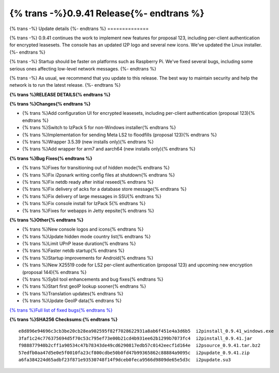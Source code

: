 ===========================================
{% trans -%}0.9.41 Release{%- endtrans %}
===========================================

.. meta::
   :author: zzz
   :date: 2019-07-02
   :category: release
   :excerpt: {% trans %}0.9.41 with bug fixes{% endtrans %}

{% trans -%}
Update details
{%- endtrans %}
==============

{% trans -%}
0.9.41 continues the work to implement new features for proposal 123,
including per-client authentication for encrypted leasesets.
The console has an updated I2P logo and several new icons.
We've updated the Linux installer.
{%- endtrans %}

{% trans -%}
Startup should be faster on platforms such as Raspberry Pi.
We've fixed several bugs, including some serious ones affecting low-level network messages.
{%- endtrans %}

{% trans -%}
As usual, we recommend that you update to this release. The best way to
maintain security and help the network is to run the latest release.
{%- endtrans %}


**{% trans %}RELEASE DETAILS{% endtrans %}**

**{% trans %}Changes{% endtrans %}**

- {% trans %}Add configuration UI for encrypted leasesets, including per-client authentication (proposal 123){% endtrans %}
- {% trans %}Switch to IzPack 5 for non-Windows installer{% endtrans %}
- {% trans %}Implementation for sending Meta LS2 to floodfills (proposal 123){% endtrans %}
- {% trans %}Wrapper 3.5.39 (new installs only){% endtrans %}
- {% trans %}Add wrapper for arm7 and aarch64 (new installs only){% endtrans %}


**{% trans %}Bug Fixes{% endtrans %}**

- {% trans %}Fixes for transitioning out of hidden mode{% endtrans %}
- {% trans %}Fix i2psnark writing config files at shutdown{% endtrans %}
- {% trans %}Fix netdb ready after initial reseed{% endtrans %}
- {% trans %}Fix delivery of acks for a database store message{% endtrans %}
- {% trans %}Fix delivery of large messages in SSU{% endtrans %}
- {% trans %}Fix console install for IzPack 5{% endtrans %}
- {% trans %}Fixes for webapps in Jetty eepsite{% endtrans %}


**{% trans %}Other{% endtrans %}**

- {% trans %}New console logos and icons{% endtrans %}
- {% trans %}Update hidden mode country list{% endtrans %}
- {% trans %}Limit UPnP lease duration{% endtrans %}
- {% trans %}Faster netdb startup{% endtrans %}
- {% trans %}Startup improvements for Android{% endtrans %}
- {% trans %}New X25519 code for LS2 per-client authentication (proposal 123) and upcoming new encryption (proposal 144){% endtrans %}
- {% trans %}Sybil tool enhancements and bug fixes{% endtrans %}
- {% trans %}Start first geoIP lookup sooner{% endtrans %}
- {% trans %}Translation updates{% endtrans %}
- {% trans %}Update GeoIP data{% endtrans %}


`{% trans %}Full list of fixed bugs{% endtrans %}`__

__ http://{{ i2pconv('trac.i2p2.i2p') }}/query?resolution=fixed&milestone=0.9.41


**{% trans %}SHA256 Checksums:{% endtrans %}**

::

     e8d896e94696c3cb3be20cb28ea902595f82f7028622931a8ab6f451e4a3d6b5  i2pinstall_0.9.41_windows.exe
     3faf1c24c776375694d5f70c53c795ef73e00b21cd4b931ee62b1299b7073fc4  i2pinstall_0.9.41.jar
     f988877940b2cff1a90534c47b78343de49cd6290817edb57c0142eecf1d164e  i2psource_0.9.41.tar.bz2
     57edfb0aa47d5e0e5f0010fa23cf800cdbe50b0fd47b99365862c88884a9095c  i2pupdate_0.9.41.zip
     a6fa384224d65adbf23f871e93530748f14f9dceb0feca9566d9809de65e5d3c  i2pupdate.su3

